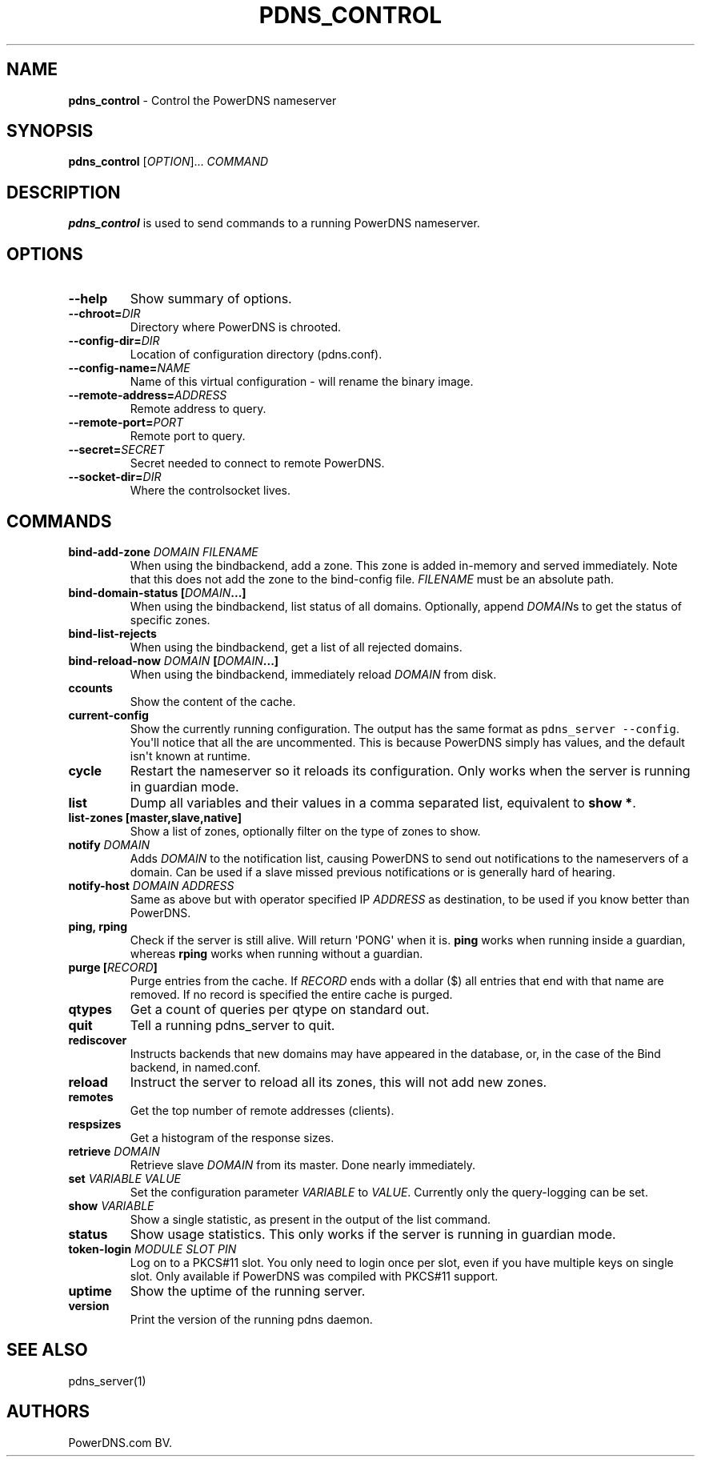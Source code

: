 .TH "PDNS_CONTROL" "1" "December 2002" "" ""
.SH NAME
.PP
\f[B]pdns_control\f[] \- Control the PowerDNS nameserver
.SH SYNOPSIS
.PP
\f[B]pdns_control\f[] [\f[I]OPTION\f[]]...
\f[I]COMMAND\f[]
.SH DESCRIPTION
.PP
\f[B]pdns_control\f[] is used to send commands to a running PowerDNS
nameserver.
.SH OPTIONS
.TP
.B \-\-help
Show summary of options.
.RS
.RE
.TP
.B \-\-chroot=\f[I]DIR\f[]
Directory where PowerDNS is chrooted.
.RS
.RE
.TP
.B \-\-config\-dir=\f[I]DIR\f[]
Location of configuration directory (pdns.conf).
.RS
.RE
.TP
.B \-\-config\-name=\f[I]NAME\f[]
Name of this virtual configuration \- will rename the binary image.
.RS
.RE
.TP
.B \-\-remote\-address=\f[I]ADDRESS\f[]
Remote address to query.
.RS
.RE
.TP
.B \-\-remote\-port=\f[I]PORT\f[]
Remote port to query.
.RS
.RE
.TP
.B \-\-secret=\f[I]SECRET\f[]
Secret needed to connect to remote PowerDNS.
.RS
.RE
.TP
.B \-\-socket\-dir=\f[I]DIR\f[]
Where the controlsocket lives.
.RS
.RE
.SH COMMANDS
.TP
.B bind\-add\-zone \f[I]DOMAIN\f[] \f[I]FILENAME\f[]
When using the bindbackend, add a zone.
This zone is added in\-memory and served immediately.
Note that this does not add the zone to the bind\-config file.
\f[I]FILENAME\f[] must be an absolute path.
.RS
.RE
.TP
.B bind\-domain\-status [\f[I]DOMAIN\f[]...]
When using the bindbackend, list status of all domains.
Optionally, append \f[I]DOMAIN\f[]s to get the status of specific zones.
.RS
.RE
.TP
.B bind\-list\-rejects
When using the bindbackend, get a list of all rejected domains.
.RS
.RE
.TP
.B bind\-reload\-now \f[I]DOMAIN\f[] [\f[I]DOMAIN\f[]...]
When using the bindbackend, immediately reload \f[I]DOMAIN\f[] from
disk.
.RS
.RE
.TP
.B ccounts
Show the content of the cache.
.RS
.RE
.TP
.B current\-config
Show the currently running configuration.
The output has the same format as \f[C]pdns_server\ \-\-config\f[].
You\[aq]ll notice that all the are uncommented.
This is because PowerDNS simply has values, and the default isn\[aq]t
known at runtime.
.RS
.RE
.TP
.B cycle
Restart the nameserver so it reloads its configuration.
Only works when the server is running in guardian mode.
.RS
.RE
.TP
.B list
Dump all variables and their values in a comma separated list,
equivalent to \f[B]show *\f[].
.RS
.RE
.TP
.B list\-zones [master,slave,native]
Show a list of zones, optionally filter on the type of zones to show.
.RS
.RE
.TP
.B notify \f[I]DOMAIN\f[]
Adds \f[I]DOMAIN\f[] to the notification list, causing PowerDNS to send
out notifications to the nameservers of a domain.
Can be used if a slave missed previous notifications or is generally
hard of hearing.
.RS
.RE
.TP
.B notify\-host \f[I]DOMAIN\f[] \f[I]ADDRESS\f[]
Same as above but with operator specified IP \f[I]ADDRESS\f[] as
destination, to be used if you know better than PowerDNS.
.RS
.RE
.TP
.B ping, rping
Check if the server is still alive.
Will return \[aq]PONG\[aq] when it is.
\f[B]ping\f[] works when running inside a guardian, whereas
\f[B]rping\f[] works when running without a guardian.
.RS
.RE
.TP
.B purge [\f[I]RECORD\f[]]
Purge entries from the cache.
If \f[I]RECORD\f[] ends with a dollar ($) all entries that end with that
name are removed.
If no record is specified the entire cache is purged.
.RS
.RE
.TP
.B qtypes
Get a count of queries per qtype on standard out.
.RS
.RE
.TP
.B quit
Tell a running pdns_server to quit.
.RS
.RE
.TP
.B rediscover
Instructs backends that new domains may have appeared in the database,
or, in the case of the Bind backend, in named.conf.
.RS
.RE
.TP
.B reload
Instruct the server to reload all its zones, this will not add new
zones.
.RS
.RE
.TP
.B remotes
Get the top number of remote addresses (clients).
.RS
.RE
.TP
.B respsizes
Get a histogram of the response sizes.
.RS
.RE
.TP
.B retrieve \f[I]DOMAIN\f[]
Retrieve slave \f[I]DOMAIN\f[] from its master.
Done nearly immediately.
.RS
.RE
.TP
.B set \f[I]VARIABLE\f[] \f[I]VALUE\f[]
Set the configuration parameter \f[I]VARIABLE\f[] to \f[I]VALUE\f[].
Currently only the query\-logging can be set.
.RS
.RE
.TP
.B show \f[I]VARIABLE\f[]
Show a single statistic, as present in the output of the list command.
.RS
.RE
.TP
.B status
Show usage statistics.
This only works if the server is running in guardian mode.
.RS
.RE
.TP
.B token\-login \f[I]MODULE\f[] \f[I]SLOT\f[] \f[I]PIN\f[]
Log on to a PKCS#11 slot.
You only need to login once per slot, even if you have multiple keys on
single slot.
Only available if PowerDNS was compiled with PKCS#11 support.
.RS
.RE
.TP
.B uptime
Show the uptime of the running server.
.RS
.RE
.TP
.B version
Print the version of the running pdns daemon.
.RS
.RE
.SH SEE ALSO
.PP
pdns_server(1)
.SH AUTHORS
PowerDNS.com BV.
